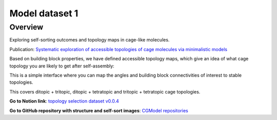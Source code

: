 ===============
Model dataset 1
===============


Overview
--------

Exploring self-sorting outcomes and topology maps in cage-like molecules.

Publication: `Systematic exploration of accessible topologies of cage molecules via minimalistic models`__

__ https://pubs.rsc.org/en/content/articlelanding/2023/sc/d3sc03991a


Based on building block properties, we have defined accessible topology maps, which give an idea of what cage topology you are likely to get after self-assembly:

.. image:: _static/self_sort_maps.png
  :width: 400
  :alt: Summary of self-sort maps.

This is a simple interface where you can map the angles and building block connectivities of interest to stable topologies.

This covers ditopic + tritopic, ditopic + tetratopic and tritopic + tetratopic cage topologies.

**Go to Notion link**: `topology selection dataset v0.0.4`__

__ https://tarziaresearch.notion.site/actual-app-5a5b2f3c5a564fdeaf59c0752bf1ca6f

**Go to GitHub repository with structure and self-sort images**: `CGModel repositories`__

__ https://github.com/andrewtarzia/cgmodels/tree/main/cg_model_jul2023)



